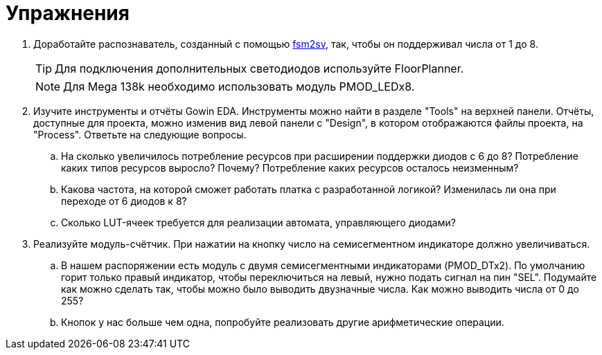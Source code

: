 = Упражнения

. Доработайте распознаватель, созданный с помощью https://github.com/mohamed/fsm2sv[fsm2sv], так, чтобы он поддерживал числа от 1 до 8.
+
TIP: Для подключения дополнительных светодиодов используйте FloorPlanner.
+
NOTE: Для Mega 138k необходимо использовать модуль PMOD_LEDx8.

. Изучите инструменты и отчёты Gowin EDA.
Инструменты можно найти в разделе "Tools" на верхней панели.
Отчёты, доступные для проекта, можно изменив вид левой панели с "Design", в котором отображаются файлы проекта, на "Process".
Ответьте на следующие вопросы.

.. На сколько увеличилось потребление ресурсов при расширении поддержки диодов с 6 до 8? Потребление каких типов ресурсов выросло? Почему? Потребление каких ресурсов осталось неизменным?
.. Какова частота, на которой сможет работать платка с разработанной логикой? Изменилась ли она при переходе от 6 диодов к 8?
.. Сколько LUT-ячеек требуется для реализации автомата, управляющего диодами?

. Реализуйте модуль-счётчик.
При нажатии на кнопку число на семисегментном индикаторе должно увеличиваться.

.. В нашем распоряжении есть модуль с двумя семисегментными индикаторами (PMOD_DTx2).
По умолчанию горит только правый индикатор, чтобы переключиться на левый, нужно подать сигнал на пин "SEL".
Подумайте как можно сделать так, чтобы можно было выводить двузначные числа.
Как можно выводить числа от 0 до 255?
.. Кнопок у нас больше чем одна, попробуйте реализовать другие арифметические операции.
